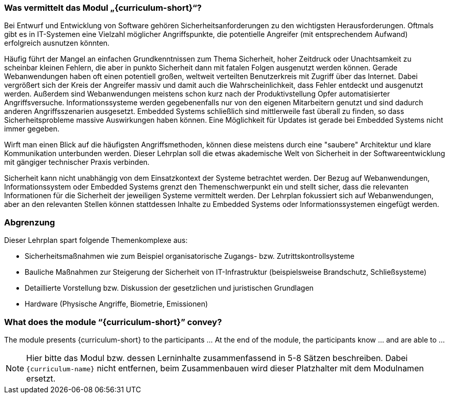 // tag::DE[]
=== Was vermittelt das Modul „{curriculum-short}“?

Bei Entwurf und Entwicklung von Software gehören Sicherheitsanforderungen zu den wichtigsten Herausforderungen. Oftmals gibt es in IT-Systemen eine Vielzahl möglicher Angriffspunkte, die potentielle Angreifer (mit entsprechendem Aufwand) erfolgreich ausnutzen könnten.

Häufig führt der Mangel an einfachen Grundkenntnissen zum Thema Sicherheit, hoher Zeitdruck oder Unachtsamkeit zu scheinbar kleinen Fehlern, die aber in punkto Sicherheit dann mit fatalen Folgen ausgenutzt werden können. Gerade Webanwendungen haben oft einen potentiell großen, weltweit verteilten Benutzerkreis mit Zugriff über das Internet. Dabei vergrößert sich der Kreis der Angreifer massiv und damit auch die Wahrscheinlichkeit, dass Fehler entdeckt und ausgenutzt werden. Außerdem sind Webanwendungen meistens schon kurz nach der Produktivstellung Opfer automatisierter Angriffsversuche. Informationssysteme werden gegebenenfalls nur von den eigenen Mitarbeitern genutzt und sind dadurch anderen Angriffsszenarien ausgesetzt. Embedded Systems schließlich sind mittlerweile fast überall zu finden, so dass Sicherheitsprobleme massive Auswirkungen haben können. Eine Möglichkeit für Updates ist gerade bei Embedded Systems nicht immer gegeben.

Wirft man einen Blick auf die häufigsten Angriffsmethoden, können diese meistens durch eine "saubere" Architektur und klare Kommunikation unterbunden werden. Dieser Lehrplan soll die etwas akademische Welt von Sicherheit in der Softwareentwicklung mit gängiger technischer Praxis verbinden.

Sicherheit kann nicht unabhängig von dem Einsatzkontext der Systeme betrachtet werden. Der Bezug auf Webanwendungen, Informationssystem oder Embedded Systems grenzt den Themenschwerpunkt ein und stellt sicher, dass die relevanten Informationen für die Sicherheit der jeweiligen Systeme vermittelt werden. Der Lehrplan fokussiert sich auf Webanwendungen, aber an den relevanten Stellen können stattdessen Inhalte zu Embedded Systems oder Informationssystemen eingefügt werden.

=== Abgrenzung

Dieser Lehrplan spart folgende Themenkomplexe aus:

- Sicherheitsmaßnahmen wie zum Beispiel organisatorische Zugangs- bzw. Zutrittskontrollsysteme
- Bauliche Maßnahmen zur Steigerung der Sicherheit von IT-Infrastruktur (beispielsweise Brandschutz, Schließsysteme)
- Detaillierte Vorstellung bzw. Diskussion der gesetzlichen und juristischen Grundlagen
- Hardware (Physische Angriffe, Biometrie, Emissionen)

// end::DE[]

// tag::EN[]
=== What does the module “{curriculum-short}” convey?

The module presents {curriculum-short} to the participants …
At the end of the module, the participants know … and are able to …
// end::EN[]

// tag::REMARK[]
[NOTE]
====
Hier bitte das Modul bzw. dessen Lerninhalte zusammenfassend in 5-8 Sätzen beschreiben. Dabei `{curriculum-name}`
nicht entfernen, beim Zusammenbauen wird dieser Platzhalter mit dem Modulnamen ersetzt.
====
// end::REMARK[]
